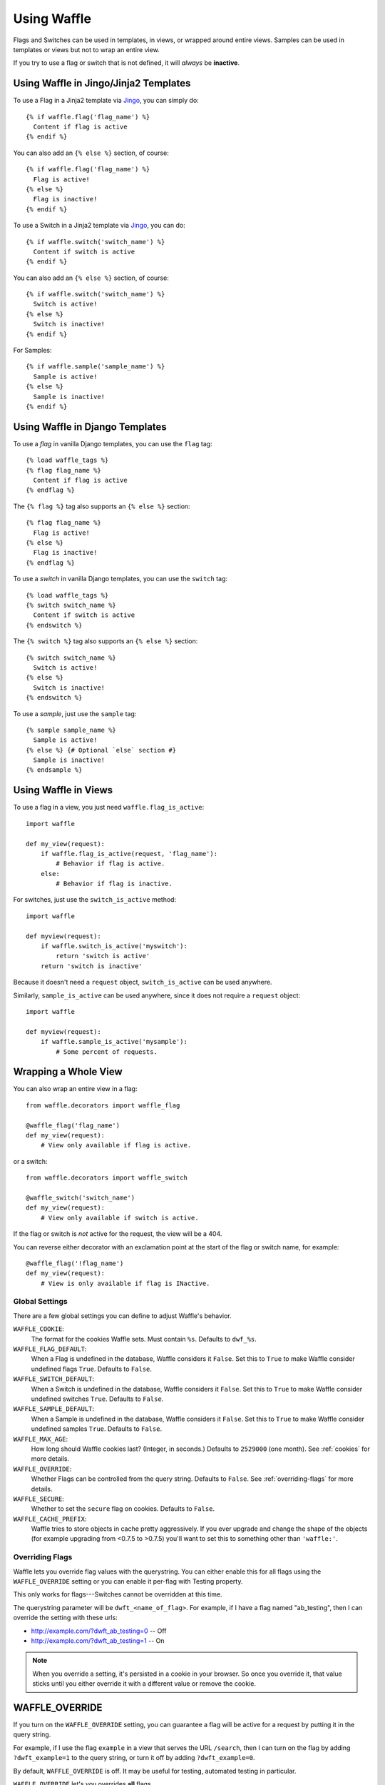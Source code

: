 .. _using-chapter:

============
Using Waffle
============

Flags and Switches can be used in templates, in views, or wrapped
around entire views. Samples can be used in templates or views but not
to wrap an entire view.

If you try to use a flag or switch that is not defined, it will
*always* be **inactive**.


Using Waffle in Jingo/Jinja2 Templates
--------------------------------------

To use a Flag in a Jinja2 template via Jingo_, you can simply do::

    {% if waffle.flag('flag_name') %}
      Content if flag is active
    {% endif %}

You can also add an ``{% else %}`` section, of course::

    {% if waffle.flag('flag_name') %}
      Flag is active!
    {% else %}
      Flag is inactive!
    {% endif %}

To use a Switch in a Jinja2 template via Jingo_, you can do::

    {% if waffle.switch('switch_name') %}
      Content if switch is active
    {% endif %}

You can also add an ``{% else %}`` section, of course::

    {% if waffle.switch('switch_name') %}
      Switch is active!
    {% else %}
      Switch is inactive!
    {% endif %}

For Samples::

    {% if waffle.sample('sample_name') %}
      Sample is active!
    {% else %}
      Sample is inactive!
    {% endif %}


Using Waffle in Django Templates
--------------------------------

To use a *flag* in vanilla Django templates, you can use the ``flag``
tag::

    {% load waffle_tags %}
    {% flag flag_name %}
      Content if flag is active
    {% endflag %}

The ``{% flag %}`` tag also supports an ``{% else %}`` section::

    {% flag flag_name %}
      Flag is active!
    {% else %}
      Flag is inactive!
    {% endflag %}

To use a *switch* in vanilla Django templates, you can use the
``switch`` tag::

    {% load waffle_tags %}
    {% switch switch_name %}
      Content if switch is active
    {% endswitch %}

The ``{% switch %}`` tag also supports an ``{% else %}`` section::

    {% switch switch_name %}
      Switch is active!
    {% else %}
      Switch is inactive!
    {% endswitch %}


To use a *sample*, just use the ``sample`` tag::

    {% sample sample_name %}
      Sample is active!
    {% else %} {# Optional `else` section #}
      Sample is inactive!
    {% endsample %}


Using Waffle in Views
---------------------

To use a flag in a view, you just need ``waffle.flag_is_active``::

    import waffle

    def my_view(request):
        if waffle.flag_is_active(request, 'flag_name'):
            # Behavior if flag is active.
        else:
            # Behavior if flag is inactive.

For switches, just use the ``switch_is_active`` method::

    import waffle

    def myview(request):
        if waffle.switch_is_active('myswitch'):
            return 'switch is active'
        return 'switch is inactive'

Because it doesn't need a ``request`` object, ``switch_is_active`` can
be used anywhere.

Similarly, ``sample_is_active`` can be used anywhere, since it does
not require a ``request`` object::

    import waffle

    def myview(request):
        if waffle.sample_is_active('mysample'):
            # Some percent of requests.


Wrapping a Whole View
---------------------

You can also wrap an entire view in a flag::

    from waffle.decorators import waffle_flag

    @waffle_flag('flag_name')
    def my_view(request):
        # View only available if flag is active.

or a switch::

    from waffle.decorators import waffle_switch

    @waffle_switch('switch_name')
    def my_view(request):
        # View only available if switch is active.

If the flag or switch is *not* active for the request, the view will
be a 404.

You can reverse either decorator with an exclamation point at the
start of the flag or switch name, for example::

    @waffle_flag('!flag_name')
    def my_view(request):
        # View is only available if flag is INactive.


Global Settings
===============

There are a few global settings you can define to adjust Waffle's
behavior.


``WAFFLE_COOKIE``:
    The format for the cookies Waffle sets. Must contain
    ``%s``. Defaults to ``dwf_%s``.
``WAFFLE_FLAG_DEFAULT``:
    When a Flag is undefined in the database, Waffle considers it
    ``False``.  Set this to ``True`` to make Waffle consider undefined
    flags ``True``.  Defaults to ``False``.
``WAFFLE_SWITCH_DEFAULT``:
    When a Switch is undefined in the database, Waffle considers it
    ``False``.  Set this to ``True`` to make Waffle consider undefined
    switches ``True``.  Defaults to ``False``.
``WAFFLE_SAMPLE_DEFAULT``:
    When a Sample is undefined in the database, Waffle considers it
    ``False``.  Set this to ``True`` to make Waffle consider undefined
    samples ``True``.  Defaults to ``False``.
``WAFFLE_MAX_AGE``:
    How long should Waffle cookies last? (Integer, in seconds.)
    Defaults to ``2529000`` (one month). See :ref:`cookies` for more
    details.
``WAFFLE_OVERRIDE``:
    Whether Flags can be controlled from the query string. Defaults to
    ``False``. See :ref:`overriding-flags` for more details.
``WAFFLE_SECURE``:
    Whether to set the ``secure`` flag on cookies. Defaults to
    ``False``.
``WAFFLE_CACHE_PREFIX``:
    Waffle tries to store objects in cache pretty aggressively. If you
    ever upgrade and change the shape of the objects (for example
    upgrading from <0.7.5 to >0.7.5) you'll want to set this to
    something other than ``'waffle:'``.


.. _overriding-flags:

Overriding Flags
================

Waffle lets you override flag values with the querystring. You can
either enable this for all flags using the ``WAFFLE_OVERRIDE`` setting
or you can enable it per-flag with Testing property.

This only works for flags---Switches cannot be overridden at this
time.

The querystring parameter will be ``dwft_<name_of_flag>``. For
example, if I have a flag named "ab_testing", then I can override the
setting with these urls:

* http://example.com/?dwft_ab_testing=0 -- Off
* http://example.com/?dwft_ab_testing=1 -- On

.. Note::

   When you override a setting, it's persisted in a cookie in your
   browser. So once you override it, that value sticks until you
   either override it with a different value or remove the cookie.


WAFFLE_OVERRIDE
---------------

If you turn on the ``WAFFLE_OVERRIDE`` setting, you can guarantee a
flag will be active for a request by putting it in the query string.

For example, if I use the flag ``example`` in a view that serves the
URL ``/search``, then I can turn on the flag by adding ``?dwft_example=1``
to the query string, or turn it off by adding ``?dwft_example=0``.

By default, ``WAFFLE_OVERRIDE`` is off. It may be useful for testing,
automated testing in particular.

``WAFFLE_OVERRIDE`` let's you overrides **all** flags.


testing Property
----------------

You can enable querystring overriding on a flag-by-flag basis with the
Testing property.

.. Note::

   The Everyone property takes precedent! If you want to use the
   Testing property, you must set Everyone to "unknown".


.. _cookies:

Cookies
=======

When falling back to percentage of active users, Waffle will set a
cookie for every request, setting the flag's value (on or off) for
future requests.

If the cookie is set, its value is used (either True or False) and it
is re-set. Since cookies are re-set on every request (that uses the
flag), you do not need to set ``WAFFLE_MAX_AGE`` very high. Just high
enough that a typical returning user won't potentially flip back and
forth between off and on.


.. _rollout-mode:

Rollout Mode
============

**Rollout Mode** allows you to gradually enable a feature for all
users. In "normal" mode, a flag's value will be set in a cookie until
``WAFFLE_MAX_AGE`` whether the flag is active or not. In Rollout Mode,
an *inactive* flag will set a session cookie, and an *active* flag
will set a longer-lived cookie.

Every time a user starts a new session, they'll have a chance
(determined by the percentage of the flag) to have the feature turned
on "permanently". Once it's on, it should stay on, unless they clear
their cookies or use a different browser.

To guarantee an even rollout, it will likely be necessary to gradually
increase the flag's percentage as more and more users get stuck with
the *active* cookie.

Rollout Mode is enabled **per flag**.


Waffle in JavaScript
====================

Waffle now helps you use flags directly in JavaScript. You can create a global
``waffle`` object for your JavaScript with either the ``wafflejs`` view, or the
``wafflejs`` template tag (django) or helper (jinja).

wafflejs view
-------------
To use the ``wafflejs`` view, You need to add the Waffle URLs to your URL 
config::

    urlpatterns = patterns('',
        # ...
        (r'^', include('waffle.urls')),
        # ...
    )

This adds a named URL route called ``wafflejs``. You can then load the
Waffle JavaScript in your templates::

    <script src="{% url wafflejs %}"></script>

wafflejs tag/helper
-------------------

To use the tag or helper, simply call it from within a ``<script>`` block in a 
template. This removes an extra HTTP request for the ``wafflejs`` resource.

Django tag::

    <script type="text/javascript">
    {% wafflejs %}
    </script>

Jinja helper::

    <script type="text/javascript">
    {{ waffle.wafflejs() }}
    </script>

If using Jingo_, you need to add ``waffle`` to your ``JINGO_EXCLUDE_APPS``
for the ``waffle.js`` template to render.::

   JINGO_EXCLUDE_APPS = (
       'waffle',
   )

Use the waffle object
---------------------

Once you've loaded the JavaScript, you can use the global ``waffle``
object.  Just pass in a flag name. As in the Python API, if a flag or
switch is undefined, it will always be ``false``.

::

    if (waffle.flag_is_active('some_flag')) {
        // Flag is active.
    } else {
        // Flag is inactive.
    }

    if (waffle.switch_is_active('some_switch')) {
        // Switch is active.
    } else {
        // Switch is inactive.
    }

    if (waffle.sample_is_active('some_sample')) {
        // Sample is active.
    } else {
        // Sample is inactive.
    }

``waffle.sample_is_active(foo)`` will return the same value *on a given
request* but that value may not persist across multiple requests.

.. _Jingo: http://github.com/jbalogh/jingo
